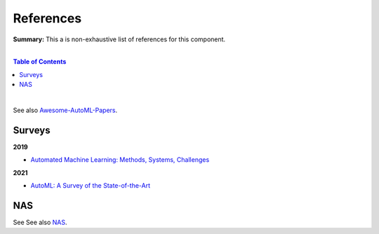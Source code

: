 .. |br| raw:: html

  <br/>
  
References
==========

**Summary:** This a is non-exhaustive list of references for this component.

|

.. contents:: **Table of Contents**

|

See also `Awesome-AutoML-Papers <https://github.com/hibayesian/awesome-automl-papers>`_.

Surveys
-------

**2019**

- `Automated Machine Learning: Methods, Systems, Challenges <https://library.oapen.org/bitstream/handle/20.500.12657/23012/1007149.pdf>`_

**2021**

- `AutoML: A Survey of the State-of-the-Art <https://arxiv.org/pdf/1908.00709.pdf>`_

NAS
---

See See also `NAS <https://github.com/GUT-AI/nas/blob/master/references/README.rst>`_.
